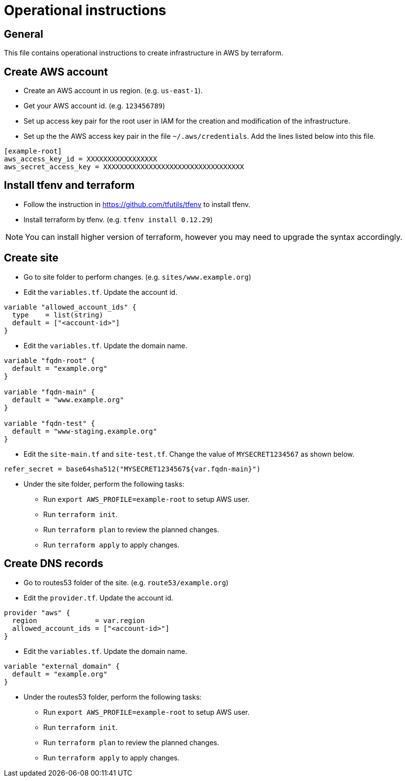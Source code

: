 = Operational instructions

== General

This file contains operational instructions to create infrastructure in AWS
by terraform.

== Create AWS account

* Create an AWS account in us region. (e.g. `us-east-1`).

* Get your AWS account id. (e.g. `123456789`)

* Set up access key pair for the root user in IAM for the creation and
  modification of the infrastructure.

* Set up the the AWS access key pair in the file `~/.aws/credentials`.
  Add the lines listed below into this file.

```
[example-root]
aws_access_key_id = XXXXXXXXXXXXXXXXX
aws_secret_access_key = XXXXXXXXXXXXXXXXXXXXXXXXXXXXXXXXXX
```

== Install tfenv and terraform

* Follow the instruction in https://github.com/tfutils/tfenv to install tfenv.

* Install terraform by tfenv. (e.g. `tfenv install 0.12.29`)

NOTE: You can install higher version of terraform, however you may need to
      upgrade the syntax accordingly.

== Create site

* Go to site folder to perform changes.  (e.g. `sites/www.example.org`)

* Edit the `variables.tf`.  Update the account id.

```
variable "allowed_account_ids" {
  type    = list(string)
  default = ["<account-id>"]
}
```

* Edit the `variables.tf`.  Update the domain name.

```
variable "fqdn-root" {
  default = "example.org"
}

variable "fqdn-main" {
  default = "www.example.org"
}

variable "fqdn-test" {
  default = "www-staging.example.org"
}
```

* Edit the `site-main.tf` and `site-test.tf`.  Change the value of `MYSECRET1234567` as shown below.

```
refer_secret = base64sha512("MYSECRET1234567${var.fqdn-main}")
```

* Under the site folder, perform the following tasks:

** Run `export AWS_PROFILE=example-root` to setup AWS user.

** Run `terraform init`.

** Run `terraform plan` to review the planned changes.

** Run `terraform apply` to apply changes.

== Create DNS records

* Go to routes53 folder of the site.  (e.g.  `route53/example.org`)

* Edit the `provider.tf`.  Update the account id.

```
provider "aws" {
  region              = var.region
  allowed_account_ids = ["<account-id>"]
}
```

* Edit the `variables.tf`.  Update the domain name.

```
variable "external_domain" {
  default = "example.org"
}
```

* Under the routes53 folder, perform the following tasks:

** Run `export AWS_PROFILE=example-root` to setup AWS user.

** Run `terraform init`.

** Run `terraform plan` to review the planned changes.

** Run `terraform apply` to apply changes.